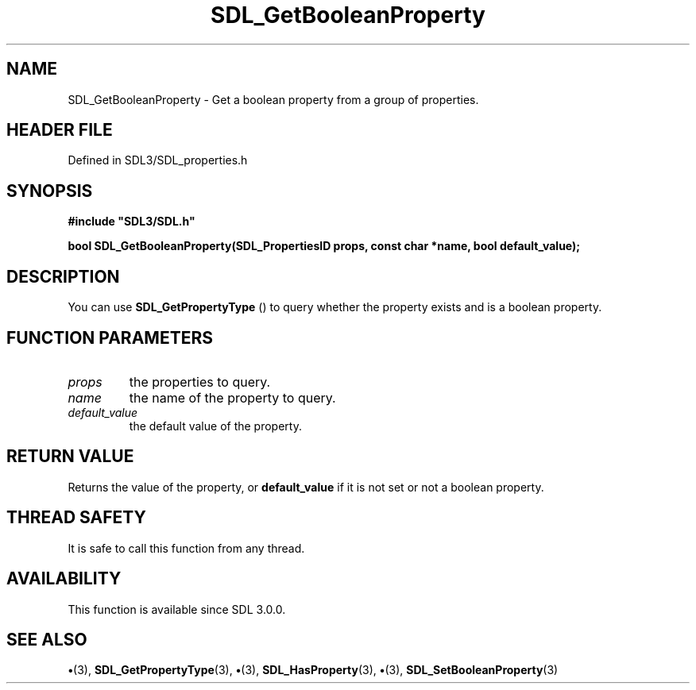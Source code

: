 .\" This manpage content is licensed under Creative Commons
.\"  Attribution 4.0 International (CC BY 4.0)
.\"   https://creativecommons.org/licenses/by/4.0/
.\" This manpage was generated from SDL's wiki page for SDL_GetBooleanProperty:
.\"   https://wiki.libsdl.org/SDL_GetBooleanProperty
.\" Generated with SDL/build-scripts/wikiheaders.pl
.\"  revision SDL-preview-3.1.3
.\" Please report issues in this manpage's content at:
.\"   https://github.com/libsdl-org/sdlwiki/issues/new
.\" Please report issues in the generation of this manpage from the wiki at:
.\"   https://github.com/libsdl-org/SDL/issues/new?title=Misgenerated%20manpage%20for%20SDL_GetBooleanProperty
.\" SDL can be found at https://libsdl.org/
.de URL
\$2 \(laURL: \$1 \(ra\$3
..
.if \n[.g] .mso www.tmac
.TH SDL_GetBooleanProperty 3 "SDL 3.1.3" "Simple Directmedia Layer" "SDL3 FUNCTIONS"
.SH NAME
SDL_GetBooleanProperty \- Get a boolean property from a group of properties\[char46]
.SH HEADER FILE
Defined in SDL3/SDL_properties\[char46]h

.SH SYNOPSIS
.nf
.B #include \(dqSDL3/SDL.h\(dq
.PP
.BI "bool SDL_GetBooleanProperty(SDL_PropertiesID props, const char *name, bool default_value);
.fi
.SH DESCRIPTION
You can use 
.BR SDL_GetPropertyType
() to query whether
the property exists and is a boolean property\[char46]

.SH FUNCTION PARAMETERS
.TP
.I props
the properties to query\[char46]
.TP
.I name
the name of the property to query\[char46]
.TP
.I default_value
the default value of the property\[char46]
.SH RETURN VALUE
Returns the value of the property, or
.BR default_value
if it is not
set or not a boolean property\[char46]

.SH THREAD SAFETY
It is safe to call this function from any thread\[char46]

.SH AVAILABILITY
This function is available since SDL 3\[char46]0\[char46]0\[char46]

.SH SEE ALSO
.BR \(bu (3),
.BR SDL_GetPropertyType (3),
.BR \(bu (3),
.BR SDL_HasProperty (3),
.BR \(bu (3),
.BR SDL_SetBooleanProperty (3)

